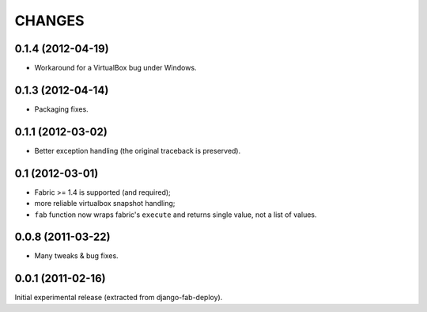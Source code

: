 
CHANGES
=======

0.1.4 (2012-04-19)
------------------

* Workaround for a VirtualBox bug under Windows.

0.1.3 (2012-04-14)
------------------

* Packaging fixes.

0.1.1 (2012-03-02)
------------------

* Better exception handling (the original traceback is preserved).

0.1 (2012-03-01)
----------------

* Fabric >= 1.4 is supported (and required);
* more reliable virtualbox snapshot handling;
* ``fab`` function now wraps fabric's ``execute`` and
  returns single value, not a list of values.

0.0.8 (2011-03-22)
------------------

* Many tweaks & bug fixes.

0.0.1 (2011-02-16)
------------------

Initial experimental release (extracted from django-fab-deploy).